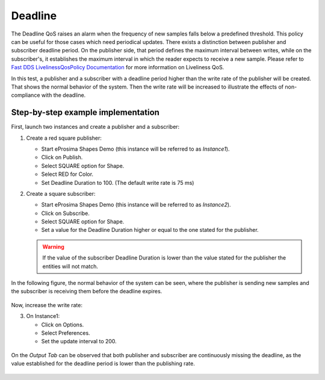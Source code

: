 .. _examples_deadline:

Deadline
========

The Deadline QoS raises an alarm when the frequency of new samples falls below a predefined threshold.
This policy can be useful for those cases which need periodical updates.
There exists a distinction between publisher and subscriber deadline period.
On the publisher side, that period defines the maximum interval between writes, while on the subscriber's, it
establishes the maximum interval in which the reader expects to receive a new sample.
Please refer to
`Fast DDS LivelinessQosPolicy Documentation <https://fast-dds.docs.eprosima.com/en/latest/fastdds/dds_layer/core/policy/standardQosPolicies.html#livelinessqospolicy>`_
for more information on Liveliness QoS.

In this test, a publisher and a subscriber with a deadline period higher than the write rate
of the publisher will be created.
That shows the normal behavior of the system.
Then the write rate will be increased to illustrate the effects of non-compliance with the deadline.

Step-by-step example implementation
-----------------------------------

First, launch two instances and create a publisher and a subscriber:

1. Create a red square publisher:

   - Start eProsima Shapes Demo (this instance will be referred to as *Instance1*).
   - Click on Publish.
   - Select SQUARE option for Shape.
   - Select RED for Color.
   - Set Deadline Duration to 100. (The default write rate is 75 ms)

2. Create a square subscriber:

   - Start eProsima Shapes Demo (this instance will be referred to as *Instance2*).
   - Click on Subscribe.
   - Select SQUARE option for Shape.
   - Set a value for the Deadline Duration higher or equal to the one stated for the publisher.

   .. warning::

      If the value of the subscriber Deadline Duration is lower than the value stated for the publisher
      the entities will not match.

In the following figure, the normal behavior of the system can be seen, where the publisher is sending new samples and
the subscriber is receiving them before the deadline expires.

.. figure:: /01-figures/test9_1.png
   :alt: State 1
   :align: center

Now, increase the write rate:

3. On Instance1:

   - Click on Options.
   - Select Preferences.
   - Set the update interval to 200.

.. figure:: /01-figures/test9_3.png
   :alt: State 2
   :align: center


On the *Output Tab* can be observed that both publisher and subscriber are continuously missing the deadline,
as the value established for the deadline period is lower than the publishing rate.

.. figure:: /01-figures/test9_4.png
   :alt: State 2
   :align: center
